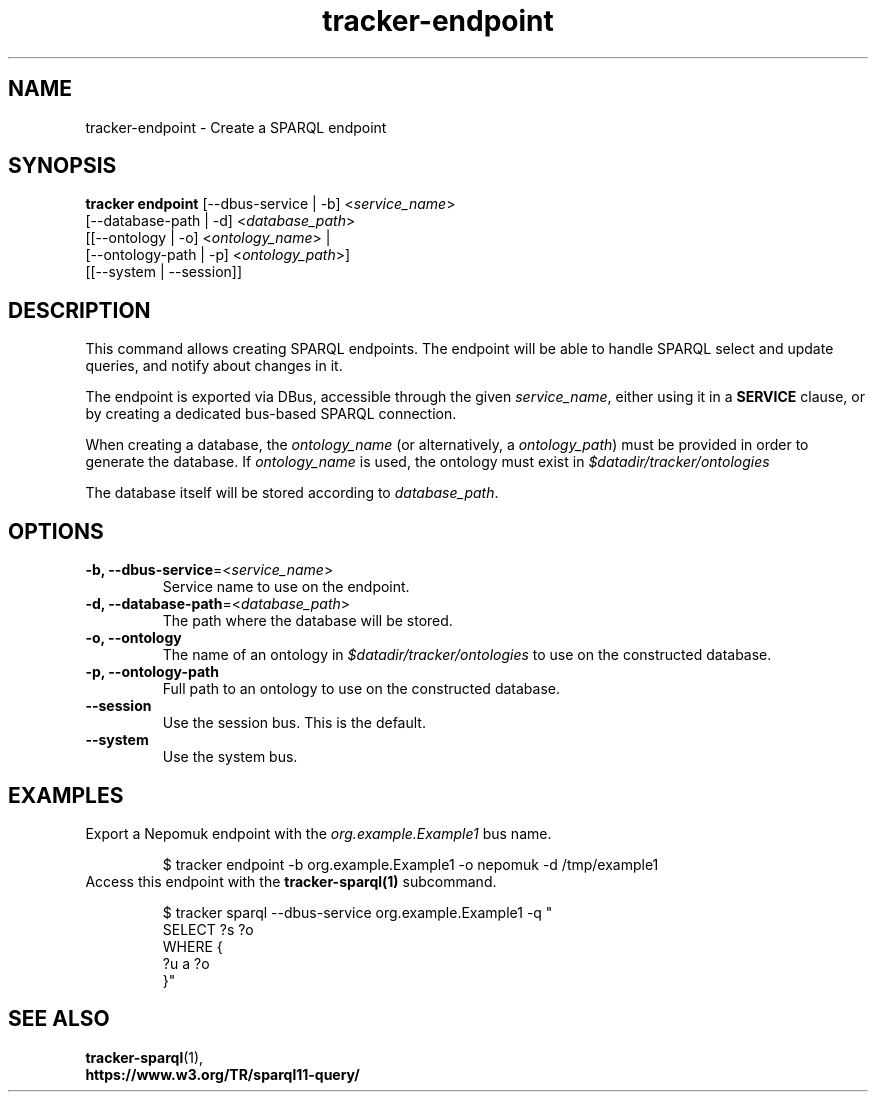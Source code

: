 .TH tracker-endpoint 1 "January 2020" GNU "User Commands"

.SH NAME
tracker-endpoint \- Create a SPARQL endpoint

.SH SYNOPSIS
.nf
\fBtracker endpoint\fR [\-\-dbus\-service | \-b] <\fIservice_name\fR>
                 [\-\-database\-path | \-d] <\fIdatabase_path\fR>
                 [[\-\-ontology | \-o] <\fIontology_name\fR> |
                  [\-\-ontology\-path | \-p] <\fIontology_path\fR>]
                 [[\-\-system | \-\-session]]
.fi

.SH DESCRIPTION
This command allows creating SPARQL endpoints. The endpoint will be
able to handle SPARQL select and update queries, and notify about changes
in it.

The endpoint is exported via DBus, accessible through the given \fIservice_name\fR, either using it in a \fBSERVICE\fR clause, or by creating a dedicated
bus-based SPARQL connection.

When creating a database, the \fIontology_name\fR (or alternatively, a \fIontology_path\fR) must be provided in order to generate the database. If \fIontology_name\fR is used, the ontology must exist in \fI$datadir/tracker/ontologies\fR

The database itself will be stored according to \fIdatabase_path\fR.

.SH OPTIONS
.TP
.B \-b, \-\-dbus\-service\fR=<\fIservice_name\fR>
Service name to use on the endpoint.
.TP
.B \-d, \-\-database\-path\fR=<\fIdatabase_path\fR>
The path where the database will be stored.
.TP
.B \-o, \-\-ontology
The name of an ontology in \fI$datadir/tracker/ontologies\fR to use on the
constructed database.
.TP
.B \-p, \-\-ontology\-path
Full path to an ontology to use on the constructed database.
.TP
.B \-\-session
Use the session bus. This is the default.
.TP
.B \-\-system
Use the system bus.

.SH EXAMPLES
.TP
Export a Nepomuk endpoint with the \fIorg.example.Example1\fR bus name.

.BR
.nf
$ tracker endpoint -b org.example.Example1 -o nepomuk -d /tmp/example1
.fi

.TP
Access this endpoint with the \fBtracker-sparql(1)\fR subcommand.

.BR
.nf
$ tracker sparql --dbus-service org.example.Example1 -q "
  SELECT ?s ?o
  WHERE {
    ?u a ?o
  }"
.fi

.SH SEE ALSO
.BR tracker-sparql (1),
.TP
.BR https://www.w3.org/TR/sparql11-query/

